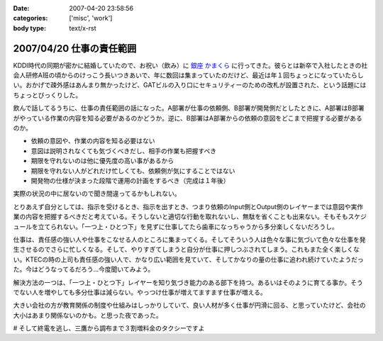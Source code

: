 :date: 2007-04-20 23:58:56
:categories: ['misc', 'work']
:body type: text/x-rst

=========================
2007/04/20 仕事の責任範囲
=========================

KDDI時代の同期が密かに結婚していたので、お祝い（飲み）に `銀座 かまくら`_ に行ってきた。彼らとは新卒で入社したときの社会人研修A班の頃からのけっこう長いつきあいで、年に数回は集まっていたのだけど、最近は年１回ちょっとになっていたらしい。おかげで疎外感はあんまり無かったけど、GATビルの入り口にセキュリティーのための改札が設置された、という話題にはちょっとびっくりした。

飲んで話してるうちに、仕事の責任範囲の話になった。A部署が仕事の依頼側、B部署が開発側だとしたときに、A部署はB部署がやっている作業の内容を知る必要があるのかどうか。逆に、B部署はA部署からの依頼の意図をどこまで把握する必要があるのか。

- 依頼の意図や、作業の内容を知る必要はない
- 意図は説明されなくても気づくべきだし、相手の作業も把握すべき
- 期限を守れないのは他に優先度の高い事があるから
- 期限を守れない人がどれだけ忙しくても、依頼側が気にすることではない
- 開発物の仕様が決まった段階で運用の計画をするべき（完成は１年後）

実際の状況の中に居ないので聞き間違ってるかもしれない。

とりあえず自分としては、指示を受けるとき、指示を出すとき、つまり依頼のInput側とOutput側のレイヤーまでは意図や実作業の内容を把握するべきだと考えている。そうしないと適切な行動を取れないし、無駄を省くことも出来ない。そもそもスケジュールを立てられない。「一つ上・ひとつ下」を見ずに仕事してたら歯車になっちゃうから多分楽しくないだろうし。

仕事は、責任感の強い人や仕事をこなせる人のところに集まってくる。そしてそういう人は色々な事に気づいて色々な仕事を発生させるのでさらに忙しくなる。そして、やりすぎてしまうと自分が仕事に押しつぶされてしまう。これもまた全く楽しくない。KTECの時の上司も責任感の強い人で、かなり広い範囲を見ていて、そしてかなりの量の仕事に追われ続けていたようだった。今はどうなってるだろう...今度聞いてみよう。

解決方法の一つは、「一つ上・ひとつ下」レイヤーを知り気づき能力のある部下を持つ。あるいはそのように育てる事か。そうでない人を増やしても多分仕事は減らない。やっつけ仕事が増えてますます仕事が増える。

大きい会社の方が教育関係の制度や仕組みはしっかりしていて、良い人材が多く仕事が円滑に回る、と思っていたけど、会社の大小はあまり関係ないのかも。と思った夜であった。

# そして終電を逃し、三鷹から調布まで３割増料金のタクシーですよ


.. _`銀座 かまくら`: http://r.gnavi.co.jp/g469901/

.. :extend type: text/html
.. :extend:


.. :comments:
.. :comment id: 2007-04-21.7100064032
.. :title: Re:仕事の責任範囲
.. :author: jack
.. :date: 2007-04-21 22:05:12
.. :email: 
.. :url: 
.. :body:
.. プロジェクトとして一体なのであれば部署割りを気にしている時点で負けな気がします。
.. まぁ、そうなるのはよくわかるんですけど。
.. 
.. 両方の部署に責任のある人を能動的に動かすのが最短距離かと。たとえそれが社長でも。
.. 正直、いろいろできる人材は前職のほうがいた可能性が高い気もしますが、組織の能動性
.. では今のほうがいいような気もします。
.. 
.. :comments:
.. :comment id: 2007-04-22.9939426571
.. :title: Re:仕事の責任範囲
.. :author: kojimax
.. :date: 2007-04-22 00:06:34
.. :email: 
.. :url: 
.. :body:
.. いわゆる日本的な企業では、部署間の壁ってはかなり高いですからねぇ。
.. 近いようで遠い、というか。場合によっては、別会社より性質が悪いことも。
.. 
.. > 良い人材が多く...
.. 人数で言ったらそうでしょうけど、比率で言うと大して変わらないか、
.. 逆転すると思ってます。
.. 自分は、仕事はある程度の（実感できる）責任をセットで与えないと
.. 仕事を受けた側が成長しないと思っているのですが、大きいところは
.. 責任ある仕事ができるようになるまでの期間が長すぎるんじゃないかなぁと。
.. ＃大企業で働いていたわけじゃないので、想像ですけどね。
.. 
.. p.s. なんか上手くトラックバックできなかったので負けた気分です（ぉ
.. 
.. :comments:
.. :comment id: 2007-04-22.4437140052
.. :title: Re:仕事の責任範囲
.. :author: しみずかわ
.. :date: 2007-04-22 01:20:43
.. :email: 
.. :url: 
.. :body:
.. > プロジェクトとして一体なのであれば部署割りを気にしている時点で負けな気がします。
.. 
.. 中長期的なプロジェクト、というか運用の一環なので、プロジェクトとして見ることは出来ないかも。たとえば、ケータイの電波状況監視と基地局の増強と基地局設備の開発、の一連の流れはどこからどこまでがプロジェクトなのやら。
.. 別部署だから、というより、お互い抱えているものが大きくて接点が一部分しかないから、相手のことをちゃんと理解できてないだけかも。「問題vs私たち」にしようにも、問題が共通になってない。
.. 
.. 
.. > 責任ある仕事ができるようになるまでの期間が長すぎるんじゃないかなぁと。
.. 
.. 責任を持って行動する人は早く責任ある仕事に就ける仕組み、だった気がする。
.. # 年功序列時代に役職に就いた方々が責任もって行動する人かどうかには触れない...
.. 
.. トラックバックはデフォルト閉じてるので..というか閉じてた
.. 
